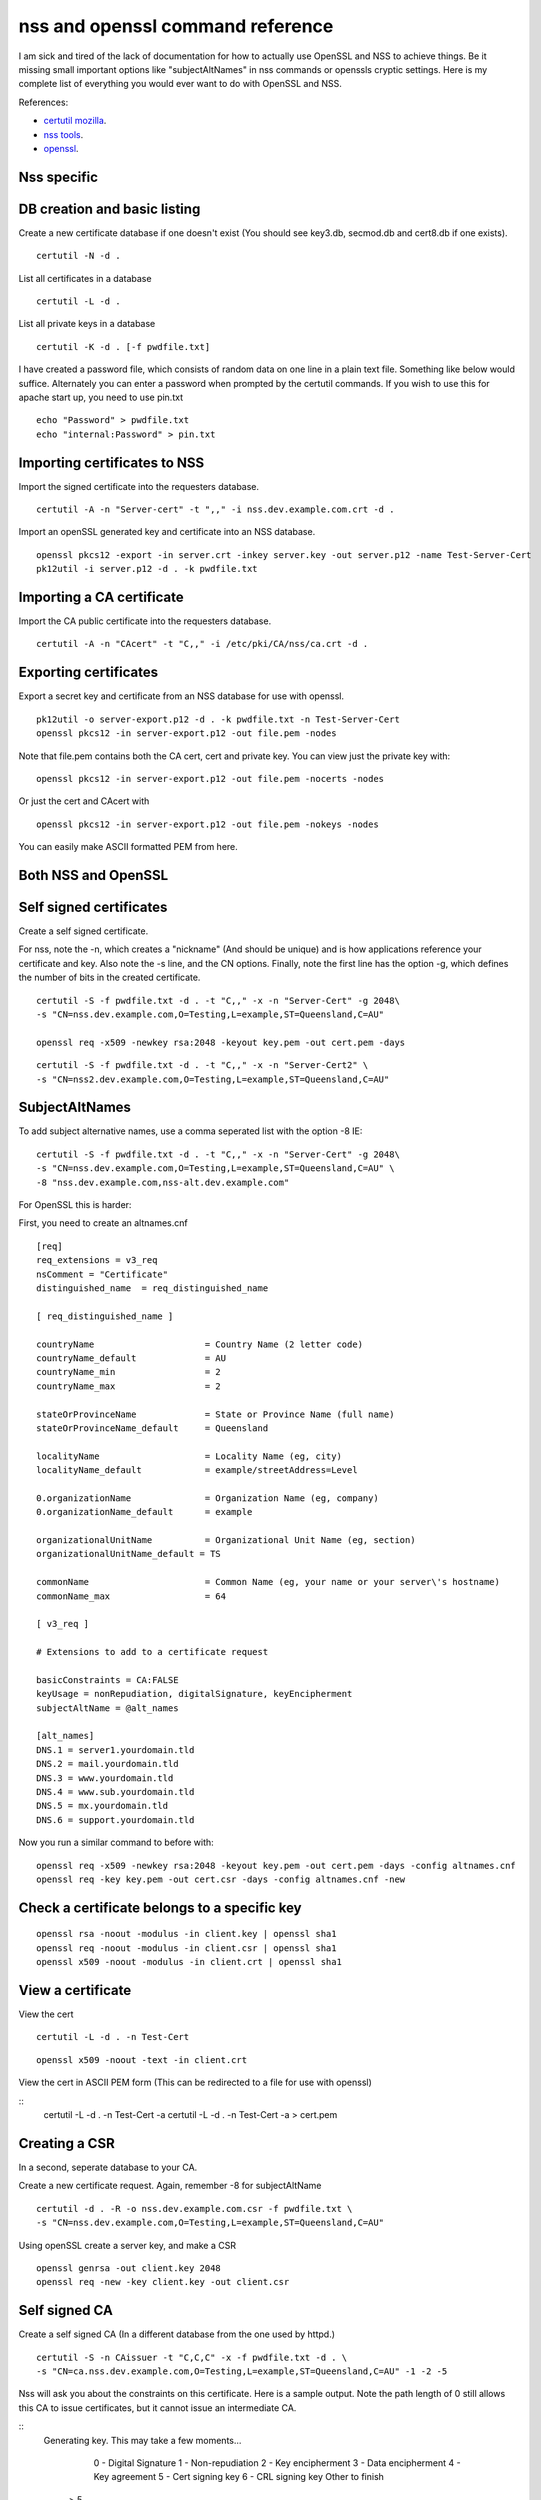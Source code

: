 nss and openssl command reference
=================================

I am sick and tired of the lack of documentation for how to actually use OpenSSL and NSS to achieve things. Be it missing small important options like "subjectAltNames" in nss commands or openssls cryptic settings. Here is my complete list of everything you would ever want to do with OpenSSL and NSS. 

References:

* `certutil mozilla <http://www.mozilla.org/projects/security/pki/nss/tools/certutil.html>`_.
* `nss tools <https://developer.mozilla.org/en-US/docs/NSS_reference/NSS_tools_:_certutil>`_.
* `openssl <https://www.openssl.org/docs/apps/openssl.html>`_.

Nss specific
------------

DB creation and basic listing
-----------------------------

Create a new certificate database if one doesn't exist (You should see key3.db, secmod.db and cert8.db if one exists). 
::
    
    certutil -N -d . 

List all certificates in a database 
::
    
    certutil -L -d .

List all private keys in a database 
::
    
    certutil -K -d . [-f pwdfile.txt]

I have created a password file, which consists of random data on one line in a plain text file. Something like below would suffice. Alternately you can enter a password when prompted by the certutil commands. If you wish to use this for apache start up, you need to use pin.txt 
::
    
    echo "Password" > pwdfile.txt
    echo "internal:Password" > pin.txt

Importing certificates to NSS
-----------------------------
    
Import the signed certificate into the requesters database. 

::

        certutil -A -n "Server-cert" -t ",," -i nss.dev.example.com.crt -d .

Import an openSSL generated key and certificate into an NSS database. 
::
    
    openssl pkcs12 -export -in server.crt -inkey server.key -out server.p12 -name Test-Server-Cert
    pk12util -i server.p12 -d . -k pwdfile.txt

Importing a CA certificate
--------------------------
    
Import the CA public certificate into the requesters database. 
::
    
    certutil -A -n "CAcert" -t "C,," -i /etc/pki/CA/nss/ca.crt -d .

Exporting certificates
----------------------
    
Export a secret key and certificate from an NSS database for use with openssl. 
::
    
    pk12util -o server-export.p12 -d . -k pwdfile.txt -n Test-Server-Cert
    openssl pkcs12 -in server-export.p12 -out file.pem -nodes

Note that file.pem contains both the CA cert, cert and private key. You can view just the private key with: 
::
    
    openssl pkcs12 -in server-export.p12 -out file.pem -nocerts -nodes

Or just the cert and CAcert with 
::
    
    openssl pkcs12 -in server-export.p12 -out file.pem -nokeys -nodes

You can easily make ASCII formatted PEM from here. 
    
Both NSS and OpenSSL
--------------------
    
Self signed certificates
------------------------
    
Create a self signed certificate. 
    
For nss, note the -n, which creates a "nickname" (And should be unique) and is how applications reference your certificate and key. Also note the -s line, and the CN options. Finally, note the first line has the option -g, which defines the number of bits in the created certificate. 
::
    
    certutil -S -f pwdfile.txt -d . -t "C,," -x -n "Server-Cert" -g 2048\
    -s "CN=nss.dev.example.com,O=Testing,L=example,ST=Queensland,C=AU"
    
    openssl req -x509 -newkey rsa:2048 -keyout key.pem -out cert.pem -days

::
    
    certutil -S -f pwdfile.txt -d . -t "C,," -x -n "Server-Cert2" \
    -s "CN=nss2.dev.example.com,O=Testing,L=example,ST=Queensland,C=AU" 

SubjectAltNames
---------------
    
To add subject alternative names, use a comma seperated list with the option -8 IE: 
::
    
    certutil -S -f pwdfile.txt -d . -t "C,," -x -n "Server-Cert" -g 2048\
    -s "CN=nss.dev.example.com,O=Testing,L=example,ST=Queensland,C=AU" \
    -8 "nss.dev.example.com,nss-alt.dev.example.com"

For OpenSSL this is harder: 
    
First, you need to create an altnames.cnf 
::
    
    [req]
    req_extensions = v3_req
    nsComment = "Certificate"
    distinguished_name	= req_distinguished_name
    
    [ req_distinguished_name ]
    
    countryName                     = Country Name (2 letter code)
    countryName_default             = AU
    countryName_min                 = 2
    countryName_max                 = 2
    
    stateOrProvinceName             = State or Province Name (full name)
    stateOrProvinceName_default     = Queensland
    
    localityName                    = Locality Name (eg, city)
    localityName_default            = example/streetAddress=Level
    
    0.organizationName              = Organization Name (eg, company)
    0.organizationName_default      = example
    
    organizationalUnitName          = Organizational Unit Name (eg, section)
    organizationalUnitName_default = TS
    
    commonName                      = Common Name (eg, your name or your server\'s hostname)
    commonName_max                  = 64
    
    [ v3_req ]
    
    # Extensions to add to a certificate request
    
    basicConstraints = CA:FALSE
    keyUsage = nonRepudiation, digitalSignature, keyEncipherment
    subjectAltName = @alt_names
    
    [alt_names]
    DNS.1 = server1.yourdomain.tld
    DNS.2 = mail.yourdomain.tld
    DNS.3 = www.yourdomain.tld
    DNS.4 = www.sub.yourdomain.tld
    DNS.5 = mx.yourdomain.tld
    DNS.6 = support.yourdomain.tld
    
Now you run a similar command to before with: 
::
    
    openssl req -x509 -newkey rsa:2048 -keyout key.pem -out cert.pem -days -config altnames.cnf
    openssl req -key key.pem -out cert.csr -days -config altnames.cnf -new
    
Check a certificate belongs to a specific key
---------------------------------------------

::
    
    openssl rsa -noout -modulus -in client.key | openssl sha1
    openssl req -noout -modulus -in client.csr | openssl sha1
    openssl x509 -noout -modulus -in client.crt | openssl sha1
    
View a certificate
------------------
    
View the cert 
::
    
    certutil -L -d . -n Test-Cert
    
::
    
    openssl x509 -noout -text -in client.crt

View the cert in ASCII PEM form (This can be redirected to a file for use with openssl) 
   
:: 
    certutil -L -d . -n Test-Cert -a
    certutil -L -d . -n Test-Cert -a > cert.pem

Creating a CSR
--------------
    
In a second, seperate database to your CA. 

Create a new certificate request. Again, remember -8 for subjectAltName 
::
    
    certutil -d . -R -o nss.dev.example.com.csr -f pwdfile.txt \
    -s "CN=nss.dev.example.com,O=Testing,L=example,ST=Queensland,C=AU"

Using openSSL create a server key, and make a CSR 
::
    
    openssl genrsa -out client.key 2048
    openssl req -new -key client.key -out client.csr

Self signed CA
--------------
    
Create a self signed CA (In a different database from the one used by httpd.) 
::
    
    certutil -S -n CAissuer -t "C,C,C" -x -f pwdfile.txt -d . \
    -s "CN=ca.nss.dev.example.com,O=Testing,L=example,ST=Queensland,C=AU" -1 -2 -5

Nss will ask you about the constraints on this certificate. Here is a sample output. Note the path length of 0 still allows this CA to issue certificates, but it cannot issue an intermediate CA.

::
    Generating key.  This may take a few moments...

            0 - Digital Signature
            1 - Non-repudiation
            2 - Key encipherment
            3 - Data encipherment
            4 - Key agreement
            5 - Cert signing key
            6 - CRL signing key
            Other to finish
     > 5
            0 - Digital Signature
            1 - Non-repudiation
            2 - Key encipherment
            3 - Data encipherment
            4 - Key agreement
            5 - Cert signing key
            6 - CRL signing key
            Other to finish
     > 9
    Is this a critical extension [y/N]?
    n
    Is this a CA certificate [y/N]?
    y
    Enter the path length constraint, enter to skip [<0 for unlimited path]: > 0
    Is this a critical extension [y/N]?
    y
            0 - SSL Client
            1 - SSL Server
            2 - S/MIME
            3 - Object Signing
            4 - Reserved for future use
            5 - SSL CA
            6 - S/MIME CA
            7 - Object Signing CA
            Other to finish
     > 5
            0 - SSL Client
            1 - SSL Server
            2 - S/MIME
            3 - Object Signing
            4 - Reserved for future use
            5 - SSL CA
            6 - S/MIME CA
            7 - Object Signing CA
            Other to finish
     > 9
    Is this a critical extension [y/N]?
    n


OpenSSL is the same as a self signed cert. It's probably wise to add path length and other policies here.
::
    
    openssl req -x509 -newkey rsa:2048 -keyout key.pem -out cert.pem -days
    

Signing with the CA
-------------------

Create a certificate in the same database, and sign it with the CAissuer certificate. 
::
    
    certutil -S -n Test-Cert -t ",," -c CAissuer -f pwdfile.txt -d . \
    -s "CN=test.nss.dev.example.com,O=Testing,L=example,ST=Queensland,C=AU"

If from a CSR, review the CSR you have recieved. 
::
    
    /usr/lib[64]/nss/unsupported-tools/derdump -i /etc/httpd/alias/nss.dev.example.com.csr
    openssl req -inform DER -text -in /etc/httpd/alias/nss.dev.example.com.csr  ## if from nss
    openssl req -inform PEM -text -in server.csr  ## if from openssl

On the CA, sign the CSR. 
::
    
    certutil -C -d . -f pwdfile.txt -i /etc/httpd/alias/nss.dev.example.com.csr \
    -o /etc/httpd/alias/nss.dev.example.com.crt -c CAissuer

For openssl CSR, note the use of -a that allows an ASCII formatted PEM input, and will create and ASCII PEM certificate output. 
::
    
    certutil -C -d . -f pwdfile.txt -i server.csr -o server.crt -a -c CAissuer
    
::
    
    ### Note, you may need a caserial file ... 
    openssl x509 -req -days 1024 -in client.csr -CA root.crt -CAkey root.key -out client.crt

Check validity of a certificate
-------------------------------
    
Test the new cert for validity as an SSL server. This assumes the CA cert is in the DB. (Else you need openssl or to import it) 
::
    
    certutil -V -d . -n Test-Cert -u V

::
    
    openssl verify -verbose -CAfile ca.crt client.crt

Export the CA certificate
-------------------------
    
Export the CA public certificate 
::
    
    certutil -L -d . -n CAissuer -r > ca.crt
    
NSS sqlite db
-------------
    
Finally, these commands all use the old DBM formatted NSS databases. To use the new "shareable" sqlite formatting, follow the steps found from `this blog post <https://blogs.oracle.com/meena/entry/what_s_new_in_nss>`_.

How to upgrade from cert8.db to cert9.db 

You can either use environment variables or use sql: prefix in database directory parameter of certutil:

::
    $export NSS_DEFAULT_DB_TYPE=sql
    $certutil -K -d /tmp/nss -X
    
            OR
    
    $certutil -K -d sql:/tmp/nss -X

When you upgrade these are the files you get

::
    
            key3.db -> key4.db
           cert8.db -> cert9.db
           secmod.db -> pkcs11.txt
    
The contents of the pkcs11.txt files are basically identical to the contents of the old secmod.db, just not in the old Berkeley DB format. If you run the command "$modutil -dbdir DBDIR -rawlist" on an older secmod.db file, you should get output similar to what you see in pkcs11.txt.
    
What needs to be done in programs / C code 

Either add environment variable NSS_DEFAULT_DB_TYPE "sql"

NSS_Initialize call in https://developer.mozilla.org/en/NSS_Initialize takes this "configDir" parameter as shown below.

::
    
    NSS_Initialize(configDir, "", "", "secmod.db", NSS_INIT_READONLY);
    
For cert9.db, change this first parameter to "sql:" + configDir (like "sql:/tmp/nss/") i.e. prefix "sql:" in the directory name where these NSS Databases exist.
This code will work with cert8.db as well if cert9.db is not present.

https://wiki.mozilla.org/NSS_Shared_DB 
    
Display a human readable certificate from an SSL socket
-------------------------------------------------------
    
Note: port 636 is LDAPS, but all SSL sockets are supported. For TLS only a limited set of protocols are supported. Add -starttls to the command. See man 1 s_client.
    
::
    
    openssl s_client -connect ldap.example.com:636
    

::
    
    [ant@ant-its-example-edu-au ~]$ echo -n | openssl s_client -connect ldap.example.com:636 | sed -ne '/-BEGIN CERTIFICATE-/,/-END CERTIFICATE-/p' | openssl x509 -noout -text
    
    depth=3 C = SE, O = AddTrust AB, OU = AddTrust External TTP Network, CN = AddTrust External CA Root
    verify return:1
    depth=2 C = US, ST = UT, L = Salt Lake City, O = The USERTRUST Network, OU = http://www.usertrust.com, CN = UTN-USERFirst-Hardware
    verify return:1
    depth=1 C = AU, O = AusCERT, OU = Certificate Services, CN = AusCERT Server CA
    verify return:1
    depth=0 C = AU, postalCode = 5000, ST = Queensland, L = example, street = Level, street = Place, O =Example, OU = Technology Services, CN = ldap.example.com
    verify return:1
    DONE
    Certificate:
        Data:
            Version: 3 (0x2)
            Serial Number:
        Signature Algorithm: sha1WithRSAEncryption
            Issuer: C=AU, O=AusCERT, OU=Certificate Services, CN=AusCERT Server CA
            Validity
                Not Before: XX
                Not After : XX
            Subject: C=AU/postalCode=4000, ST=Queensland, L=example/street=Level /street=Place, O=Example, OU=Technology Services, CN=ldap.example.com
            Subject Public Key Info:
    <snip>
                X509v3 Subject Alternative Name: 
                    DNS:ldap.example.com
    <snip>
    

You can use this to display a CA chain if you can't get it from other locations.

::
    
    openssl s_client -connect ldap.example.com:636 -showcerts
    

mod_nss
-------

To configure mod_nss, you should have a configuration similar to below - Most of this is the standard nss.conf that comes with mod_nss, but note the changes to NSSNickname, and the modified NSSPassPhraseDialog and NSSRandomSeed values. There is documentation on the NSSCipherSuite that can be found by running "rpm -qd mod_nss". Finally, make sure that apache has read access to the database files and the pin.txt file. If you leave NSSPassPhraseDialog as "builtin", you cannot start httpd from systemctl. You must run apachectl so that you can enter the NSS database password on apache startup. 

NOTE: mod_nss *DOES NOT* support SNI.

::

        LoadModule nss_module modules/libmodnss.so
        Listen 8443
        NameVirtualHost *:8443
        AddType application/x-x509-ca-cert .crt
        AddType application/x-pkcs7-crl    .crl
        NSSPassPhraseDialog  file:/etc/httpd/alias/pin.txt
        NSSPassPhraseHelper /usr/sbin/nss_pcache
        NSSSessionCacheSize 10000
        NSSSessionCacheTimeout 100
        NSSSession3CacheTimeout 86400
        NSSEnforceValidCerts off
        NSSRandomSeed startup file:/dev/urandom 512
        NSSRenegotiation off
        NSSRequireSafeNegotiation off
        <VirtualHost *:8443>
        ServerName nss.dev.example.com:8443
        ServerAlias nss.dev.example.com
        ErrorLog /etc/httpd/logs/nss1_error_log
        TransferLog /etc/httpd/logs/nss1_access_log
        LogLevel warn
        NSSEngine on
        NSSProtocol TLSv1
        NSSNickname Server-cert
        NSSCertificateDatabase /etc/httpd/alias
        <Files ~ "\.(cgi|shtml|phtml|php3?)$">
            NSSOptions +StdEnvVars
        </Files>
        <Directory "/var/www/cgi-bin">
            NSSOptions +StdEnvVars
        </Directory>
        </VirtualHost>                                  
            


